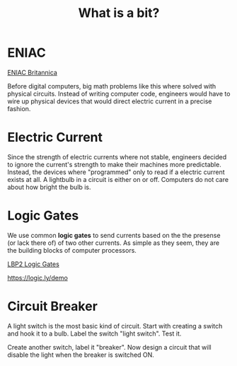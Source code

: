 #+TITLE: What is a bit?

* ENIAC

[[https://www.britannica.com/technology/ENIAC][ENIAC Britannica]]

Before digital computers, big math problems like this where solved with physical circuits. Instead of writing computer code, engineers would have to wire up physical devices that would direct electric current in a precise fashion.

* Electric Current

Since the strength of electric currents where not stable, engineers decided to ignore the current's strength to make their machines more predictable. Instead, the devices where "programmed" only to read if a electric current exists at all. A lightbulb in a circuit is either on or off. Computers do not care about how bright the bulb is.

* Logic Gates

We use common *logic gates* to send currents based on the the presense (or lack there of) of two other currents. As simple as they seem, they are the building blocks of computer processors.

[[https://www.youtube.com/watch?v=pBTuw3BOXsU&list=PL9H1ai1PRZ3Njcug7CQrD_ixpGFus6oxa&index=32][LBP2 Logic Gates]]

[[https://logic.ly/demo]]

* Circuit Breaker

A light switch is the most basic kind of circuit. Start with creating a switch and hook it to a bulb. Label the switch "light switch". Test it.

Create another switch, label it "breaker". Now design a circuit that will disable the light when the breaker is switched ON.

